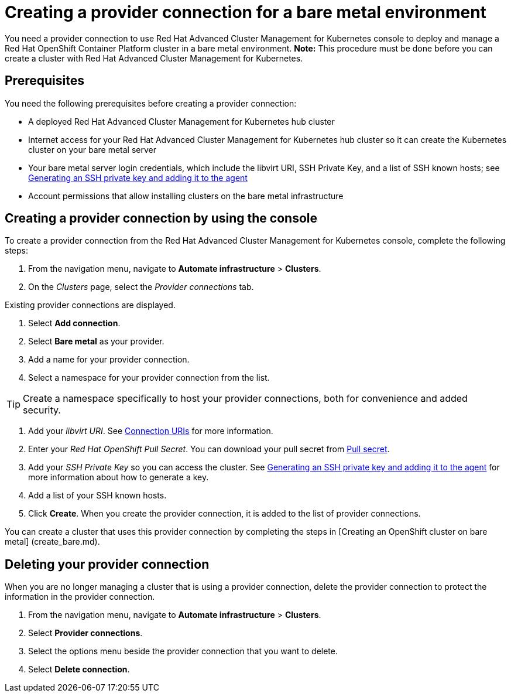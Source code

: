 [#creating-a-provider-connection-for-a-bare-metal-environment]
= Creating a provider connection for a bare metal environment

You need a provider connection to use Red Hat Advanced Cluster Management for Kubernetes console to deploy and manage a Red Hat OpenShift Container Platform cluster in a bare metal environment.
*Note:* This procedure must be done before you can create a cluster with Red Hat Advanced Cluster Management for Kubernetes.

[#prerequisites]
== Prerequisites

You need the following prerequisites before creating a provider connection:

* A deployed Red Hat Advanced Cluster Management for Kubernetes hub cluster
* Internet access for your Red Hat Advanced Cluster Management for Kubernetes hub cluster so it can create the Kubernetes cluster on your bare metal server
* Your bare metal server login credentials, which include the libvirt URI, SSH Private Key, and a list of SSH known hosts;
see https://access.redhat.com/documentation/en-us/openshift_container_platform/4.3/html/installing_on_bare_metal/installing-on-bare-metal#ssh-agent-using_installing-bare-metal[Generating an SSH private key and adding it to the agent]
* Account permissions that allow installing clusters on the bare metal infrastructure

[#bare_provider_conn]
== Creating a provider connection by using the console

To create a provider connection from the Red Hat Advanced Cluster Management for Kubernetes console, complete the following steps:

. From the navigation menu, navigate to *Automate infrastructure* > *Clusters*.
. On the _Clusters_ page, select the _Provider connections_ tab.

Existing provider connections are displayed.

. Select *Add connection*.
. Select *Bare metal* as your provider.
. Add a name for your provider connection.
. Select a namespace for your provider connection from the list.

TIP: Create a namespace specifically to host your provider connections, both for convenience and added security.

. Add your _libvirt URI_.
See https://libvirt.org/uri.html[Connection URIs] for more information.
. Enter your _Red Hat OpenShift Pull Secret_.
You can download your pull secret from https://cloud.redhat.com/openshift/install/pull-secret[Pull secret].
. Add your _SSH Private Key_ so you can access the cluster.
See https://access.redhat.com/documentation/en-us/openshift_container_platform/4.3/html/installing_on_bare_metal/installing-on-bare-metal#ssh-agent-using_installing-bare-metal[Generating an SSH private key and adding it to the agent] for more information about how to generate a key.
. Add a list of your SSH known hosts.
. Click *Create*.
When you create the provider connection, it is added to the list of provider connections.

You can create a cluster that uses this provider connection by completing the steps in [Creating an OpenShift cluster on bare metal] (create_bare.md).

[#bare_delete_provider_conn]
== Deleting your provider connection

When you are no longer managing a cluster that is using a provider connection, delete the provider connection to protect the information in the provider connection.

. From the navigation menu, navigate to *Automate infrastructure* > *Clusters*.
. Select *Provider connections*.
. Select the options menu beside the provider connection that you want to delete.
. Select *Delete connection*.

